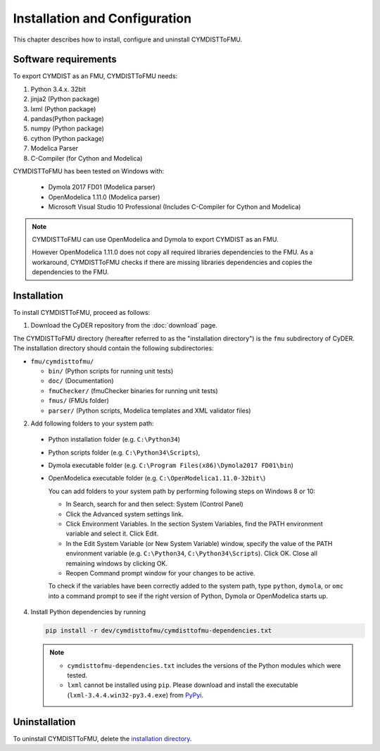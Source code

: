 .. highlight:: rest

.. _installation:

Installation and Configuration
==============================

This chapter describes how to install, configure and uninstall CYMDISTToFMU.


Software requirements
^^^^^^^^^^^^^^^^^^^^^

To export CYMDIST as an FMU, CYMDISTToFMU needs:

1. Python 3.4.x. 32bit

2. jinja2 (Python package)

3. lxml (Python package)

4. pandas(Python package)

5. numpy (Python package)

6. cython (Python package)

7. Modelica Parser

8. C-Compiler (for Cython and Modelica)


CYMDISTToFMU has been tested on Windows with:

  - Dymola 2017 FD01  (Modelica parser)
  - OpenModelica 1.11.0 (Modelica parser)
  - Microsoft Visual Studio 10 Professional (Includes C-Compiler for Cython and Modelica)

.. note:: 

   CYMDISTToFMU can use OpenModelica and Dymola to export CYMDIST as an FMU. 
   
   However OpenModelica 1.11.0 does not copy all required libraries dependencies to the FMU.
   As a workaround, CYMDISTToFMU checks if there are missing libraries dependencies and copies the dependencies to the FMU.


.. _installation directory:

Installation
^^^^^^^^^^^^

To install CYMDISTToFMU, proceed as follows:

1. Download the CyDER repository from the :doc:`download` page.
 
The CYMDISTToFMU directory (hereafter referred to as the "installation directory") is the ``fmu`` subdirectory of CyDER.
The installation directory should contain the following subdirectories:

- ``fmu/cymdisttofmu/``

  - ``bin/``
    (Python scripts for running unit tests)

  - ``doc/``
    (Documentation)

  - ``fmuChecker/``
    (fmuChecker binaries for running unit tests)

  - ``fmus/``
    (FMUs folder)

  - ``parser/``
    (Python scripts, Modelica templates and XML validator files)
    

2. Add following folders to your system path: 

 - Python installation folder (e.g. ``C:\Python34``)
 - Python scripts folder (e.g. ``C:\Python34\Scripts``), 
 - Dymola executable folder (e.g. ``C:\Program Files(x86)\Dymola2017 FD01\bin``)
 - OpenModelica executable folder (e.g. ``C:\OpenModelica1.11.0-32bit\``)

   
   You can add folders to your system path by performing following steps on Windows 8 or 10:

   - In Search, search for and then select: System (Control Panel)
     
   - Click the Advanced system settings link.
     
   - Click Environment Variables. In the section System Variables, find the PATH environment variable and select it. Click Edit. 
     
   - In the Edit System Variable (or New System Variable) window, specify the value of the PATH environment variable (e.g. ``C:\Python34``, ``C:\Python34\Scripts``). Click OK. Close all remaining windows by clicking OK.
     
   - Reopen Command prompt window for your changes to be active.
    
   To check if the variables have been correctly added to the system path, type ``python``, ``dymola``, or ``omc``
   into a command prompt to see if the right version of Python, Dymola or OpenModelica starts up.


4. Install Python dependencies by running

   .. code-block:: none
   
      pip install -r dev/cymdisttofmu/cymdisttofmu-dependencies.txt


   .. note:: 

     - ``cymdisttofmu-dependencies.txt`` includes the versions of the Python modules which were tested.

     - ``lxml`` cannot be installed using ``pip``. Please download and install the executable (``lxml-3.4.4.win32-py3.4.exe``) from `PyPyi <https://pypi.python.org/pypi/lxml/3.4.4>`_. 
   


Uninstallation
^^^^^^^^^^^^^^

To uninstall CYMDISTToFMU, delete the `installation directory`_.
